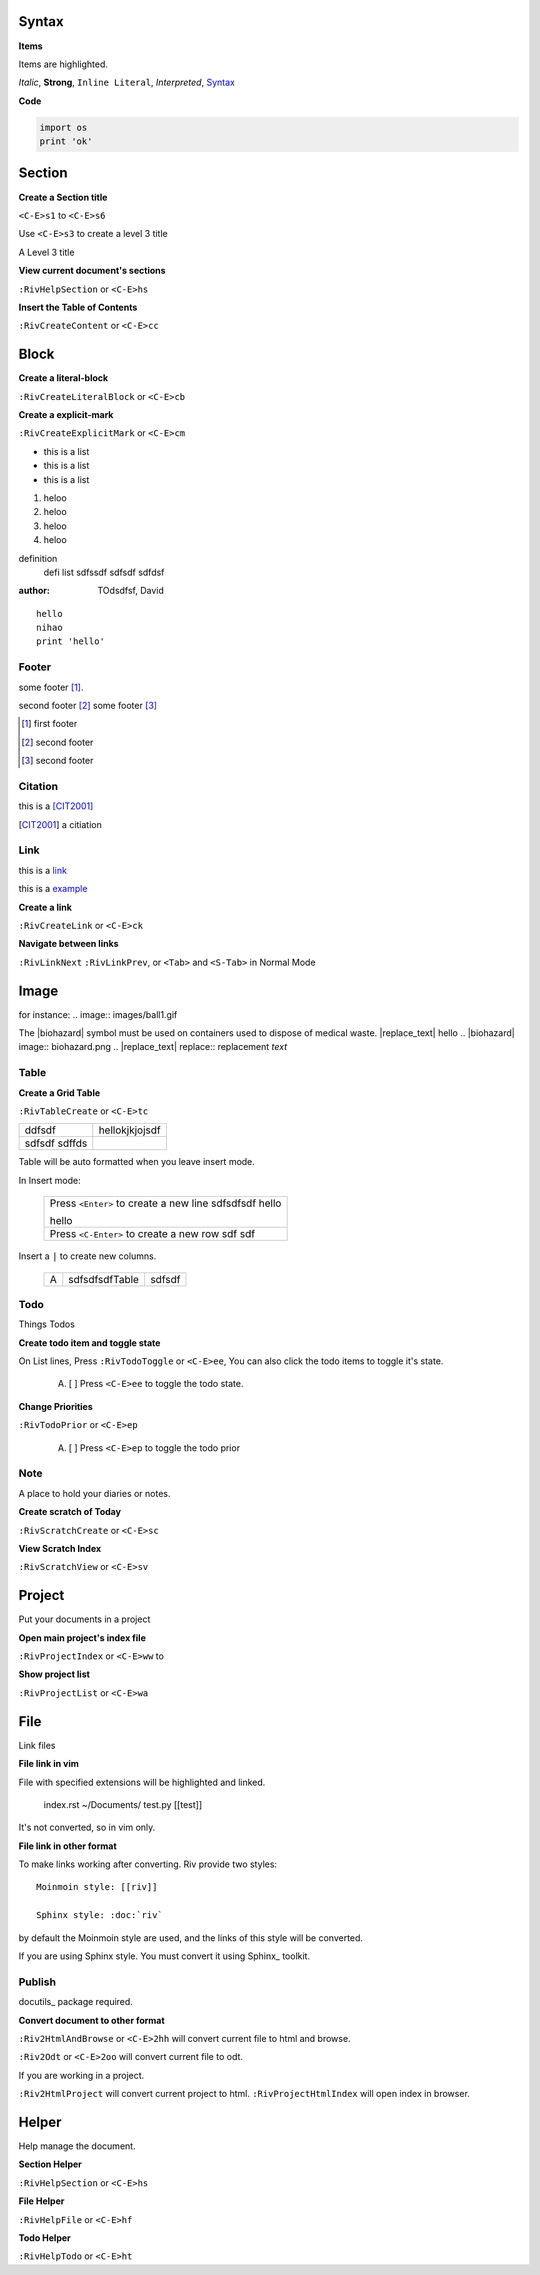 Syntax
------
**Items**

Items are highlighted.

*Italic*, **Strong**, ``Inline Literal``, `Interpreted`, 
Syntax_


**Code**

.. code:: py
  
   import os
   print 'ok'


Section
-------

**Create a Section title**

``<C-E>s1`` to ``<C-E>s6``

Use ``<C-E>s3`` to create a level 3 title

A Level 3 title

**View current document's sections**

``:RivHelpSection`` or ``<C-E>hs``


**Insert the Table of Contents**

``:RivCreateContent`` or ``<C-E>cc``


Block
-----

**Create a literal-block**

``:RivCreateLiteralBlock`` or ``<C-E>cb``


**Create a explicit-mark**

``:RivCreateExplicitMark`` or ``<C-E>cm``

- this is a list
- this is a list
- this is a list
1. heloo
#. heloo
#. heloo
#. heloo

definition
    defi list sdfssdf
    sdfsdf
    sdfdsf

:author:
    TOdsdfsf,
    David

::
 
    hello
    nihao
    print 'hello' 

Footer
======
some footer [1]_.

second footer [#]_
some footer [#]_

.. [1] first footer
.. [#] second footer
.. [#] second footer

Citation
========
this is a [CIT2001]_

.. [CIT2001] a citiation

Link
====
this is a link_

.. _link: http://www.sina.com.cn

this is a example_

.. _example: 
   This is a cross reference


**Create a link**

``:RivCreateLink`` or ``<C-E>ck``

**Navigate between links** 

``:RivLinkNext`` ``:RivLinkPrev``,
or ``<Tab>`` and ``<S-Tab>`` in Normal Mode 

Image
-----
for instance:
.. image:: images/ball1.gif 

The |biohazard| symbol must be used on containers used to dispose of medical
waste. |replace_text| hello
.. |biohazard| image:: biohazard.png 
.. |replace_text| replace:: replacement *text*



Table
=====

**Create a Grid Table** 

``:RivTableCreate`` or ``<C-E>tc``

+--------+----------------+
| ddfsdf | hellokjkjojsdf |
+--------+----------------+
|        |                |
| sdfsdf |                |
| sdffds |                |
+--------+----------------+




Table will be auto formatted when you leave insert mode.

In Insert mode:

    +-----------------------------------------+
    | Press ``<Enter>`` to create a new line  |
    | sdfsdfsdf hello                         |
    |                                         |
    |                                         |
    | hello                                   |
    +-----------------------------------------+
    | Press ``<C-Enter>`` to create a new row |
    | sdf                                     |
    | sdf                                     |
    +-----------------------------------------+

Insert a ``|`` to create new columns.

    +---+----------------+--------+
    | A | sdfsdfsdfTable | sdfsdf |
    +---+----------------+--------+


Todo
====
Things Todos

**Create todo item and toggle state**

On List lines, Press ``:RivTodoToggle`` or ``<C-E>ee``,
You can also click the todo items to toggle it's state.

    A. [ ] Press ``<C-E>ee`` to toggle the todo state.

**Change Priorities**

``:RivTodoPrior`` or ``<C-E>ep``

    A. [ ] Press ``<C-E>ep`` to toggle the todo prior

Note
=======
A place to hold your diaries or notes.

**Create scratch of Today**

``:RivScratchCreate`` or ``<C-E>sc``

**View Scratch Index**

``:RivScratchView`` or ``<C-E>sv``


Project
-------
Put your documents in a project

**Open main project's index file**

``:RivProjectIndex`` or ``<C-E>ww`` to 

**Show project list**

``:RivProjectList`` or ``<C-E>wa``

File
----
Link files

**File link in vim**

File with specified extensions will be highlighted and linked.

    index.rst ~/Documents/ test.py
    [[test]]

It's not converted, so in vim only.

**File link in other format**

To make links working after converting. 
Riv provide two styles::

    Moinmoin style: [[riv]]

    Sphinx style: :doc:`riv`

by default the Moinmoin style are used, 
and the links of this style will be converted.

If you are using Sphinx style. 
You must convert it using Sphinx_ toolkit.


Publish
=======

docutils_ package required.

**Convert document to other format**

``:Riv2HtmlAndBrowse`` or ``<C-E>2hh`` will convert current file to html and browse.

``:Riv2Odt`` or ``<C-E>2oo`` will convert current file to odt.

If you are working in a project.

``:Riv2HtmlProject`` will convert current project to html.
``:RivProjectHtmlIndex`` will open index in browser.


Helper
------
Help manage the document.

**Section Helper** 

``:RivHelpSection`` or ``<C-E>hs``

**File Helper**  

``:RivHelpFile`` or ``<C-E>hf``

**Todo Helper** 

``:RivHelpTodo`` or ``<C-E>ht``

